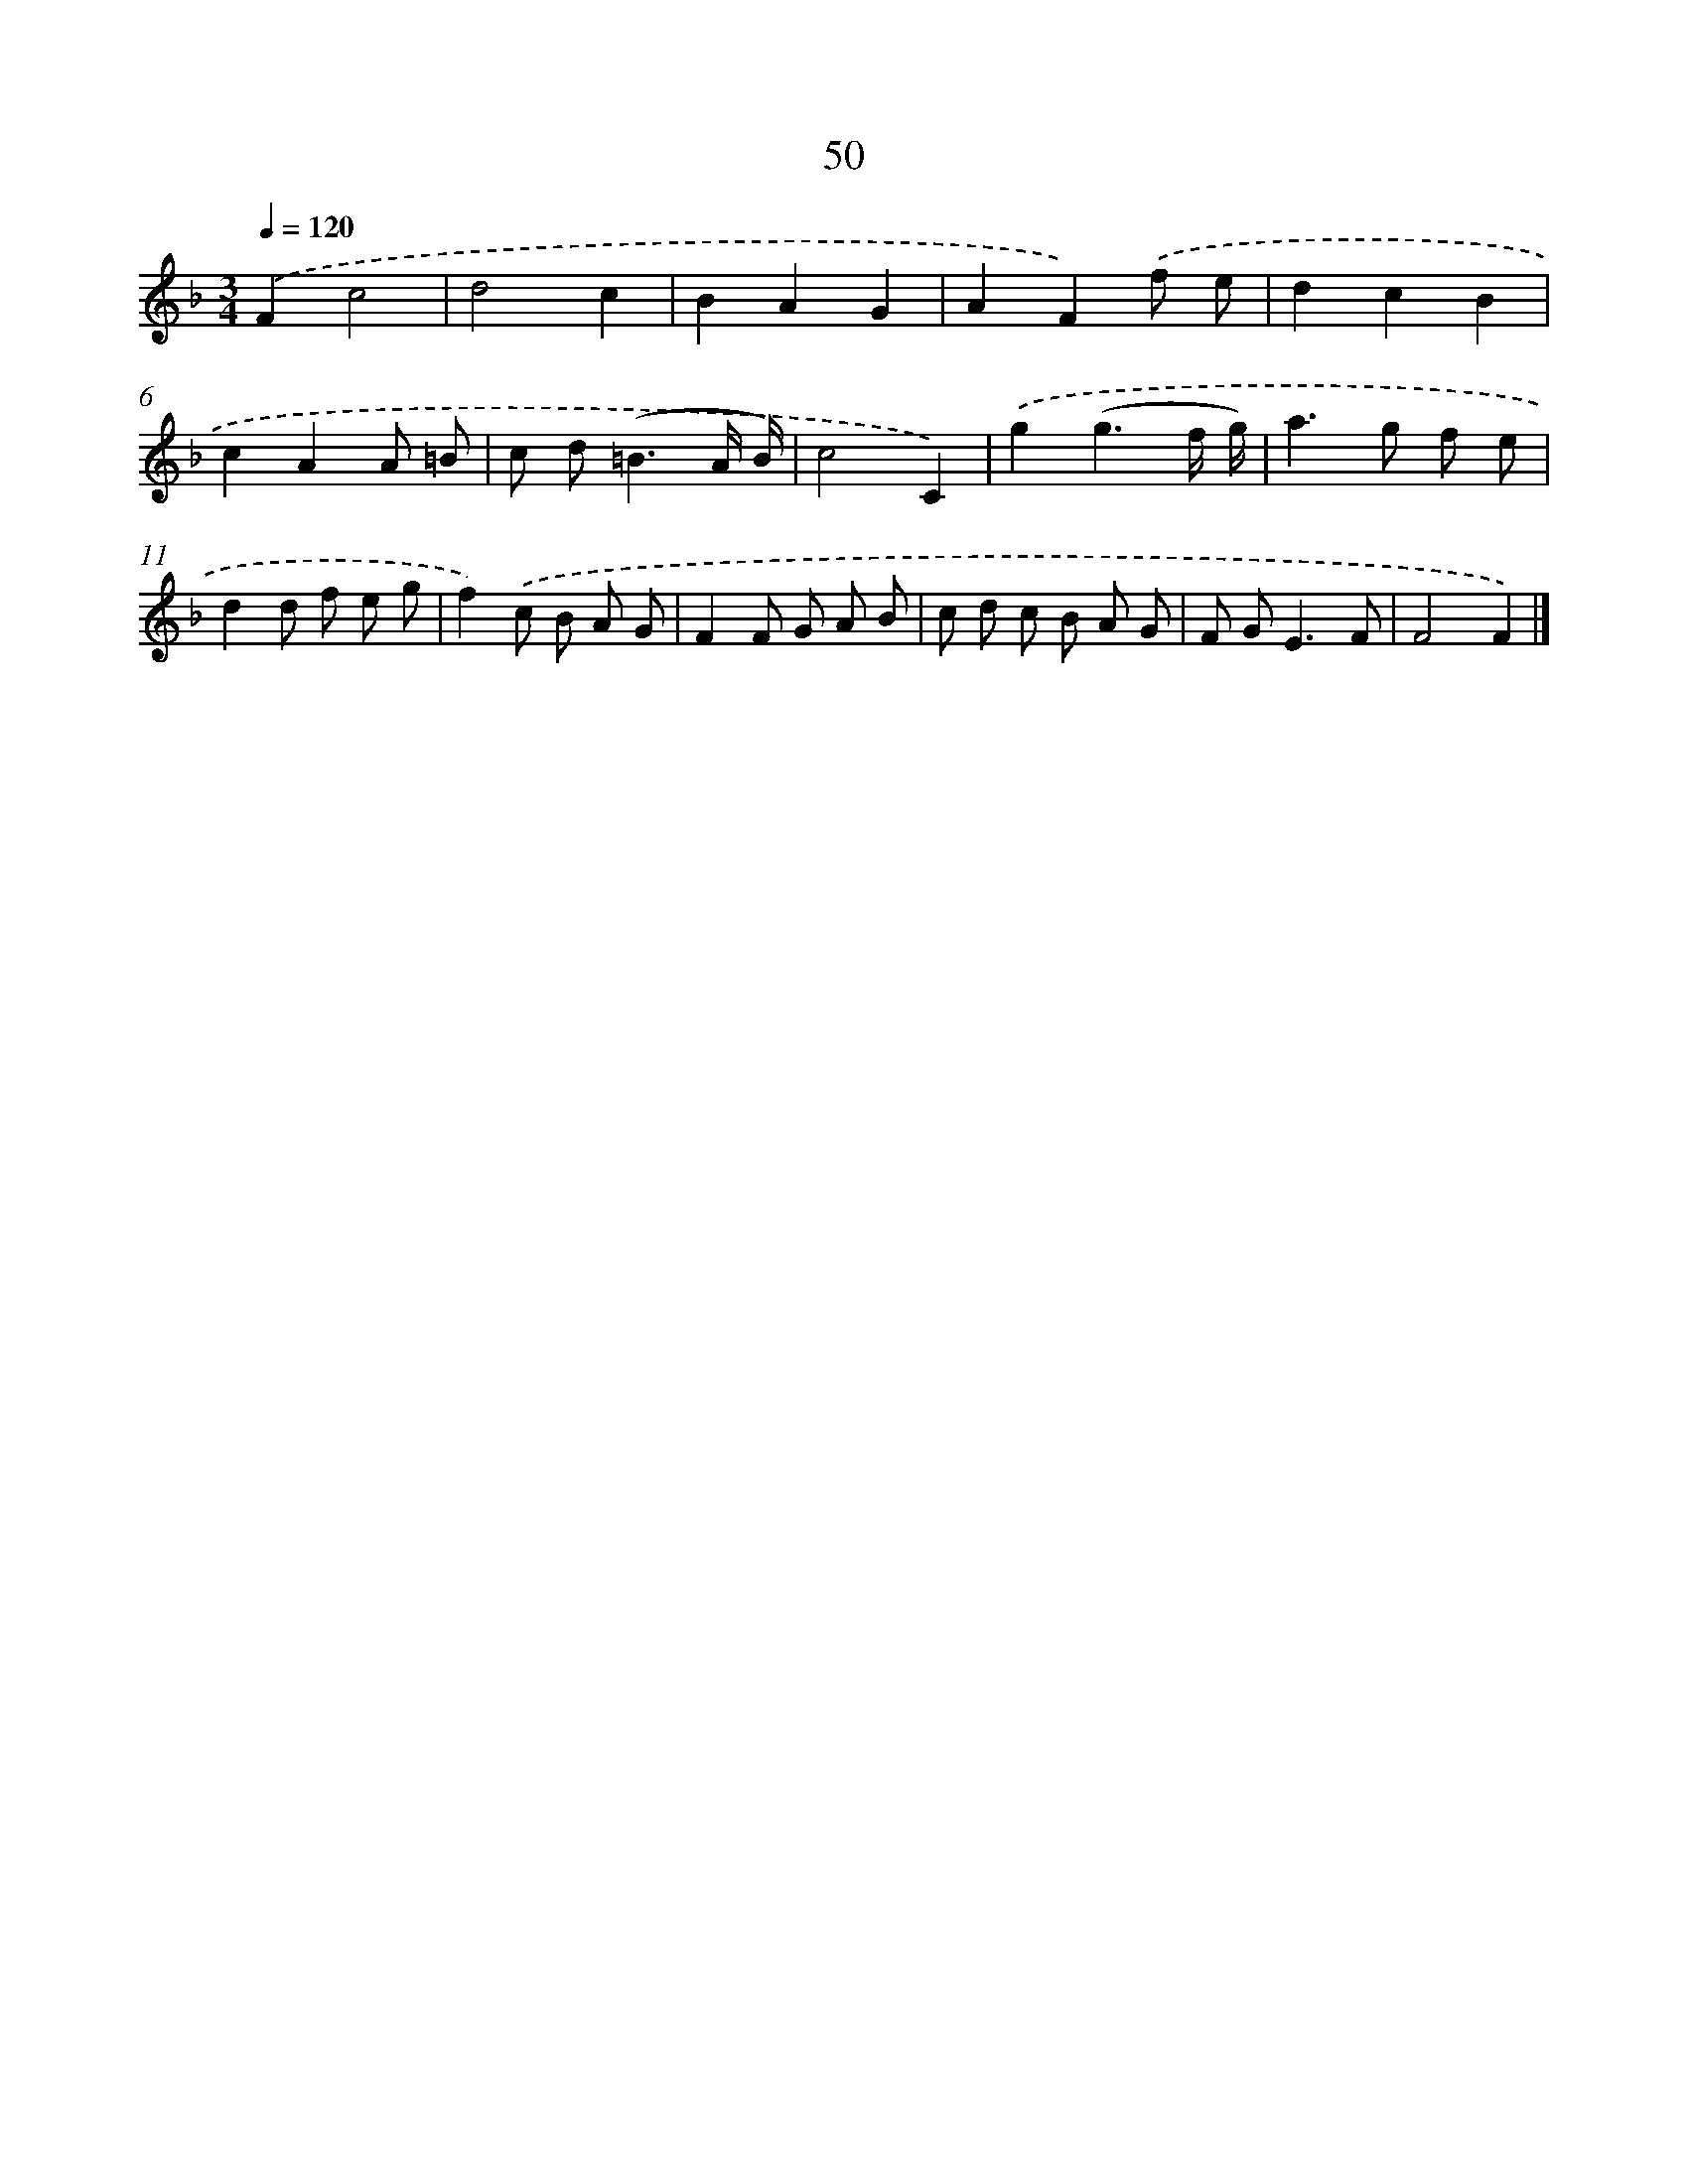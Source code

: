 X: 11360
T: 50
%%abc-version 2.0
%%abcx-abcm2ps-target-version 5.9.1 (29 Sep 2008)
%%abc-creator hum2abc beta
%%abcx-conversion-date 2018/11/01 14:37:14
%%humdrum-veritas 4070616128
%%humdrum-veritas-data 3351689434
%%continueall 1
%%barnumbers 0
L: 1/8
M: 3/4
Q: 1/4=120
K: F clef=treble
.('F2c4 |
d4c2 |
B2A2G2 |
A2F2).('f e |
d2c2B2 |
c2A2A =B |
c d2<(=B2A/ B/) |
c4C2) |
.('g2(g3f/ g/) |
a2>g2 f e |
d2d f e g |
f2).('c B A G |
F2F G A B |
c d c B A G |
F G2<E2F |
F4F2) |]
